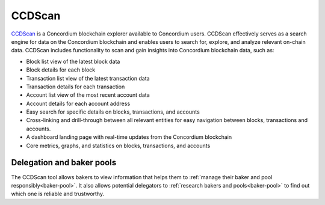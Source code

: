 .. _ccd-scan:

=======
CCDScan
=======

`CCDScan <https://ccdscan.io>`_ is a Concordium blockchain explorer available to Concordium users. CCDScan effectively serves as a search engine for data on the Concordium blockchain and enables users to search for, explore, and analyze relevant on-chain data. CCDScan includes functionality to scan and gain insights into Concordium blockchain data, such as:

- Block list view of the latest block data
- Block details for each block
- Transaction list view of the latest transaction data
- Transaction details for each transaction
- Account list view of the most recent account data
- Account details for each account address
- Easy search for specific details on blocks, transactions, and accounts
- Cross-linking and drill-through between all relevant entities for easy navigation between blocks, transactions and accounts.
- A dashboard landing page with real-time updates from the Concordium blockchain
- Core metrics, graphs, and statistics on blocks, transactions, and accounts

Delegation and baker pools
==========================

The CCDScan tool allows bakers to view information that helps them to :ref:`manage their baker and pool responsibly<baker-pool>`. It also allows potential delegators to :ref:`research bakers and pools<baker-pool>` to find out which one is reliable and trustworthy. 

